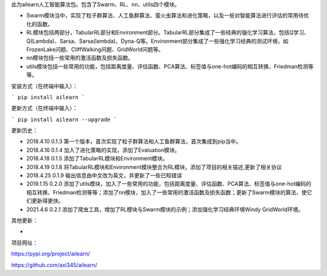 此为ailearn人工智能算法包。包含了Swarm、RL、nn、utils四个模块。

- Swarm模块当中，实现了粒子群算法、人工鱼群算法、萤火虫算法和进化策略，以及一些对智能算法进行评估的常用待优化的函数。
- RL模块包括两部分，TabularRL部分和Environment部分。TabularRL部分集成了一些经典的强化学习算法，包括Q学习、Q(Lambda)、Sarsa、Sarsa(lambda)、Dyna-Q等。Environment部分集成了一些强化学习经典的测试环境，如FrozenLake问题、CliffWalking问题、GridWorld问题等。
- nn模块包括一些常用的激活函数及损失函数。
- utils模块包括一些常用的功能，包括距离度量、评估函数、PCA算法、标签值与one-hot编码的相互转换、Friedman检测等等。

安装方式（在终端中输入）：

```
pip install ailearn
```

更新方式（在终端中输入）：

```
pip install ailearn --upgrade
```

更新历史：

- 2018.4.10   0.1.3   第一个版本，首次实现了粒子群算法和人工鱼群算法，首次集成到pip当中。
- 2018.4.16   0.1.4   加入了进化策略的实现，添加了Evaluation模块。
- 2018.4.18   0.1.5   添加了TabularRL模块和Environment模块。
- 2018.4.19   0.1.8   将TabularRL模块和Environment模块整合为RL模块，添加了项目的相关描述,更新了相关协议
- 2018.4.25   0.1.9   输出信息由中文改为英文，并更新了一些已知错误
- 2019.1.15   0.2.0   添加了utils模块，加入了一些常用的功能，包括距离度量、评估函数、PCA算法、标签值与one-hot编码的相互转换、Friedman检测等等；添加了nn模块，加入了一些常用的激活函数及损失函数；更新了Swarm模块的算法，使它们更新得更快。
- 2021.4.6    0.2.1   添加了爬虫工具，增加了RL模块与Swarm模块的示例；添加强化学习经典环境Windy GridWorld环境。

其他更新：

- 

项目网址：

https://pypi.org/project/ailearn/

https://github.com/axi345/ailearn/